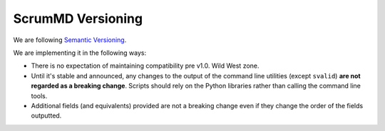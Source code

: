 ScrumMD Versioning
==================

We are following `Semantic Versioning <https://semver.org/>`_.

We are implementing it in the following ways:

- There is no expectation of maintaining compatibility pre v1.0. Wild West zone.
- Until it's stable and announced, any changes to the output of the command line utilities (except ``svalid``) **are not regarded as a breaking change**. Scripts should rely on the Python libraries rather than calling the command line tools.
- Additional fields (and equivalents) provided are not a breaking change even if they change the order of the fields outputted. 